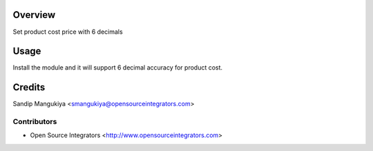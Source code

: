 Overview
========

Set product cost price with 6 decimals

Usage
=====

Install the module and it will support 6 decimal accuracy for product cost.


Credits
=======

Sandip Mangukiya <smangukiya@opensourceintegrators.com>


Contributors
------------

* Open Source Integrators <http://www.opensourceintegrators.com>
